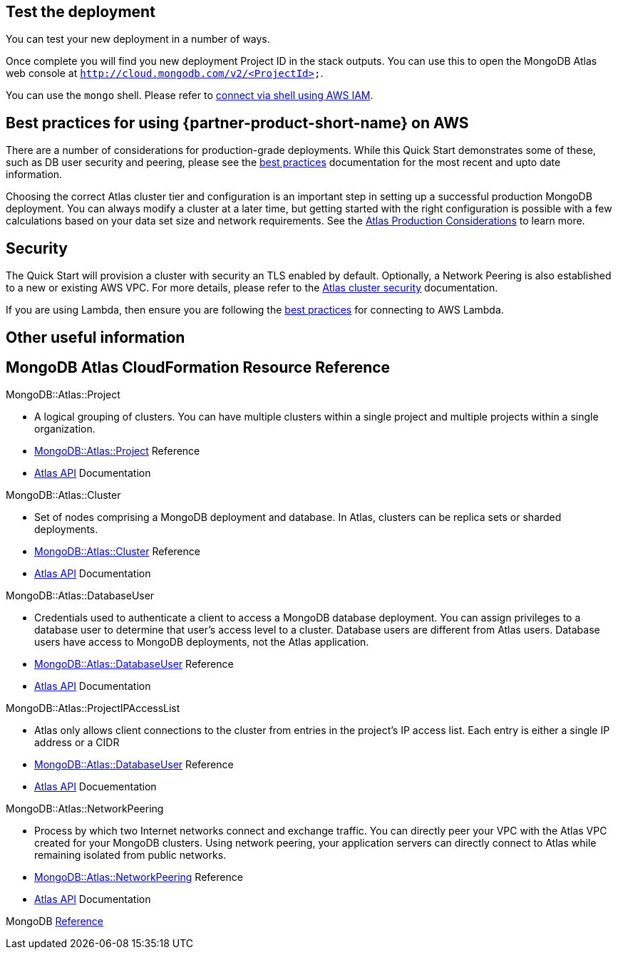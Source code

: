 == Test the deployment

You can test your new deployment in a number of ways.

Once complete you will find you new deployment Project ID in the stack outputs. You can use this to open the MongoDB Atlas web console at ```http://cloud.mongodb.com/v2/<ProjectId>```.

You can use the `mongo` shell. Please refer to https://docs.mongodb.com/manual/reference/program/mongo/index.html#connect-to-a-mongodb-atlas-cluster-using-aws-iam-credentials[connect via shell using AWS IAM^].

== Best practices for using {partner-product-short-name} on AWS
// Provide post-deployment best practices for using the technology on AWS, including considerations such as migrating data, backups, ensuring high performance, high availability, etc. Link to software documentation for detailed information.

There are a number of considerations for production-grade deployments. While this Quick Start demonstrates some of these, such as DB user security and peering, please see the https://docs.atlas.mongodb.com/best-practices/[best practices^] documentation for the most recent and upto date information.

Choosing the correct Atlas cluster tier and configuration is an important step in setting up a successful production MongoDB deployment. You can always modify a cluster at a later time, but getting started with the right configuration is possible with a few calculations based on your data set size and network requirements. See the https://docs.atlas.mongodb.com/production-considerations/[Atlas Production Considerations^] to learn more.

== Security
// Provide post-deployment best practices for using the technology on AWS, including considerations such as migrating data, backups, ensuring high performance, high availability, etc. Link to software documentation for detailed information.

The Quick Start will provision a cluster with security an TLS enabled by default. Optionally, a Network Peering is also established to a new or existing AWS VPC. For more details, please refer to the https://docs.atlas.mongodb.com/setup-cluster-security/[Atlas cluster security^] documentation.

If you are using Lambda, then ensure you are following the https://docs.atlas.mongodb.com/best-practices-connecting-to-aws-lambda/[best practices^] for connecting to AWS Lambda.

== Other useful information
//Provide any other information of interest to users, especially focusing on areas where AWS or cloud usage differs from on-premises usage.

== MongoDB Atlas CloudFormation Resource Reference

.MongoDB::Atlas::Project 
- A logical grouping of clusters. You can have multiple clusters within a single project and multiple projects within a single organization. 
- https://github.com/aws-quickstart/quickstart-mongodb-atlas-resources/tree/main/cfn-resources/project/docs[MongoDB::Atlas::Project^] Reference
- https://docs.atlas.mongodb.com/reference/api/projects/[Atlas API^] Documentation

.MongoDB::Atlas::Cluster
- Set of nodes comprising a MongoDB deployment and database. In Atlas, clusters can be replica sets or sharded deployments.
- https://github.com/aws-quickstart/quickstart-mongodb-atlas-resources/tree/main/cfn-resources/cluster/docs[MongoDB::Atlas::Cluster^] Reference
- https://docs.atlas.mongodb.com/reference/api/clusters/[Atlas API^] Documentation

.MongoDB::Atlas::DatabaseUser
- Credentials used to authenticate a client to access a MongoDB database deployment. You can assign privileges to a database user to determine that user's access level to a cluster. Database users are different from Atlas users. Database users have access to MongoDB deployments, not the Atlas application.
- https://github.com/aws-quickstart/quickstart-mongodb-atlas-resources/tree/main/cfn-resources/database-user/docs[MongoDB::Atlas::DatabaseUser^] Reference
- https://docs.atlas.mongodb.com/reference/api/database-users/[Atlas API^] Documentation

.MongoDB::Atlas::ProjectIPAccessList
- Atlas only allows client connections to the cluster from entries in the project's IP
access list. Each entry is either a single IP address or a CIDR 
- https://github.com/aws-quickstart/quickstart-mongodb-atlas-resources/tree/main/cfn-resources/project-ip-access-list/docs[MongoDB::Atlas::DatabaseUser^] Reference
- https://docs.atlas.mongodb.com/reference/api/access-lists/[Atlas API^] Docuementation

.MongoDB::Atlas::NetworkPeering 
- Process by which two Internet networks connect and exchange traffic. You can directly peer your VPC with the Atlas VPC created for your MongoDB clusters. Using network peering, your application servers can directly connect to Atlas while remaining isolated from public networks.
- https://github.com/aws-quickstart/quickstart-mongodb-atlas-resources/tree/main/cfn-resources/network-peering/docs[MongoDB::Atlas::NetworkPeering^] Reference
- https://docs.atlas.mongodb.com/reference/api/vpc/[Atlas API^] Documentation

MongoDB https://docs.atlas.mongodb.com/mongodb-reference/[Reference^]


